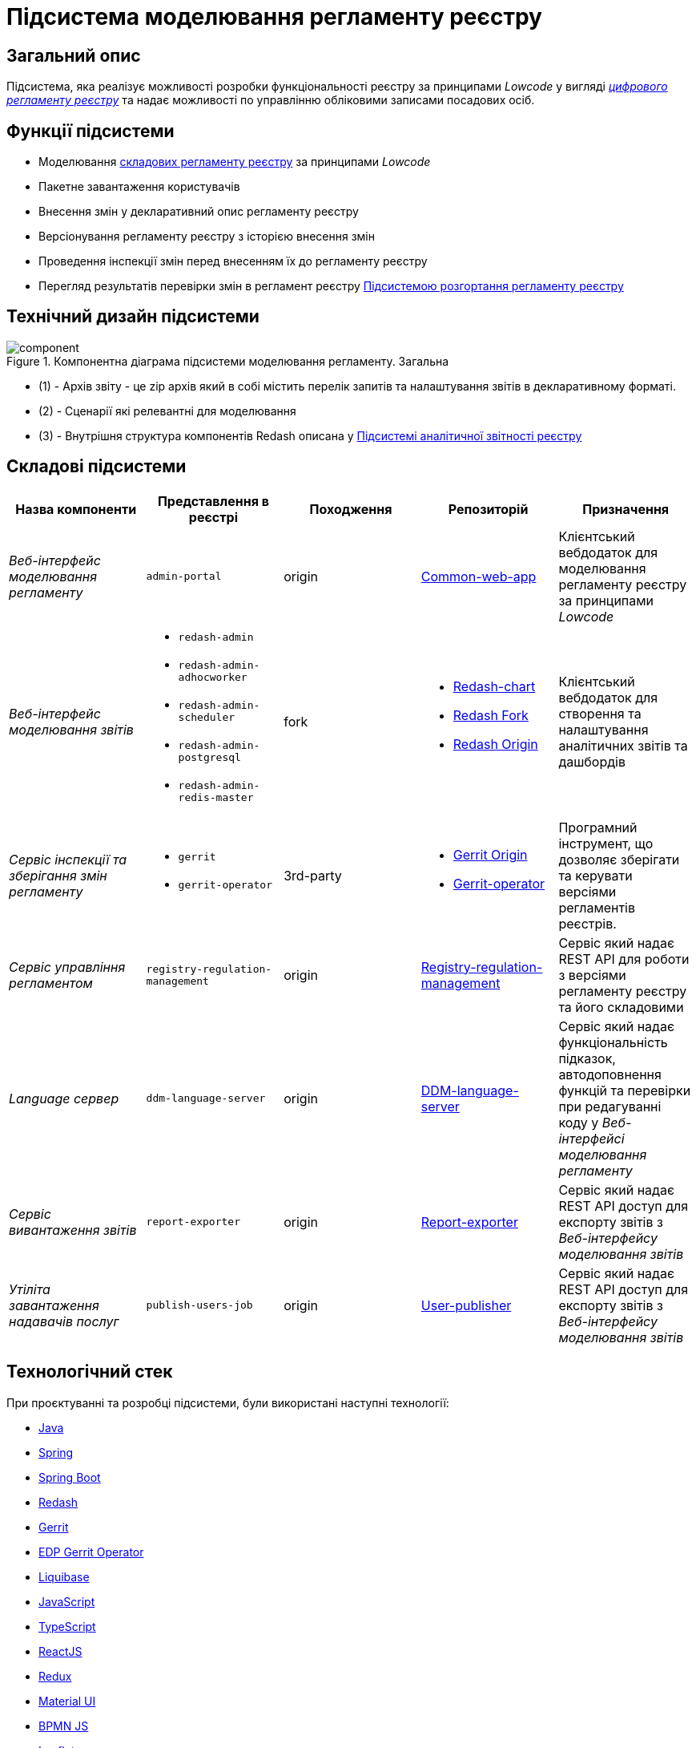 = Підсистема моделювання регламенту реєстру

== Загальний опис

Підсистема, яка реалізує можливості розробки функціональності реєстру за принципами _Lowcode_ у вигляді
xref:architecture/registry/administrative/regulation-management/registry-regulation/registry-regulation.adoc[_цифрового регламенту реєстру_]
та надає можливості по управлінню обліковими записами посадових осіб.

== Функції підсистеми

* Моделювання
xref:architecture/registry/administrative/regulation-management/registry-regulation/registry-regulation.adoc[складових регламенту реєстру]
за принципами _Lowcode_
* Пакетне завантаження користувачів
* Внесення змін у декларативний опис регламенту реєстру
* Версіонування регламенту реєстру з історією внесення змін
* Проведення інспекції змін перед внесенням їх до регламенту реєстру
* Перегляд результатів перевірки змін в регламент реєстру
xref:architecture/registry/administrative/regulation-publication/overview.adoc[Підсистемою розгортання регламенту реєстру]

== Технічний дизайн підсистеми

.Компонентна діаграма підсистеми моделювання регламенту. Загальна
image::architecture/registry/administrative/regulation-management/component.svg[]
* (1) - Архів звіту - це zip архів який в собі містить перелік запитів та налаштування звітів в декларативному форматі.
* (2) - Сценарії які релевантні для моделювання
* (3) - Внутрішня структура компонентів Redash описана у xref:arch:architecture/registry/operational/reporting/overview.adoc[Підсистемі аналітичної звітності реєстру]

== Складові підсистеми

|===
|Назва компоненти|Представлення в реєстрі|Походження|Репозиторій|Призначення

|_Веб-інтерфейс моделювання регламенту_
|`admin-portal`
|origin
|https://gerrit-mdtu-ddm-edp-cicd.apps.cicd2.mdtu-ddm.projects.epam.com/admin/repos/mdtu-ddm/low-code-platform/platform/frontend/applications/common-web-app[Common-web-app]
|Клієнтський вебдодаток для моделювання регламенту реєстру за принципами _Lowcode_

|_Веб-інтерфейс моделювання звітів_
a|
* `redash-admin`
* `redash-admin-adhocworker`
* `redash-admin-scheduler`
* `redash-admin-postgresql`
* `redash-admin-redis-master`
|fork
a|
* https://gerrit-mdtu-ddm-edp-cicd.apps.cicd2.mdtu-ddm.projects.epam.com/admin/repos/mdtu-ddm/data-architecture/devops-application/redash-chart[Redash-chart]
* https://gerrit-mdtu-ddm-edp-cicd.apps.cicd2.mdtu-ddm.projects.epam.com/admin/repos/mdtu-ddm/data-architecture/application/redash[Redash Fork]
* https://github.com/getredash/redash[Redash Origin]
|Клієнтський вебдодаток для створення та налаштування аналітичних звітів та дашбордів

|_Сервіс інспекції та зберігання змін регламенту_
a|
* `gerrit`
* `gerrit-operator`
|3rd-party
a|
* https://gerrit.googlesource.com/gerrit/[Gerrit Origin]
* https://gerrit-mdtu-ddm-edp-cicd.apps.cicd2.mdtu-ddm.projects.epam.com/admin/repos/mdtu-ddm/devops/operators/gerrit-operator[Gerrit-operator]
|Програмний інструмент, що дозволяє зберігати та керувати версіями регламентів реєстрів.

|_Сервіс управління регламентом_
|`registry-regulation-management`
|origin
|https://github.com/epam/edp-ddm-registry-regulation-management[Registry-regulation-management]
|Сервіс який надає REST API для роботи з версіями регламенту реєстру та його складовими

|_Language сервер_
|`ddm-language-server`
|origin
|https://gerrit-mdtu-ddm-edp-cicd.apps.cicd2.mdtu-ddm.projects.epam.com/admin/repos/mdtu-ddm/low-code-platform/platform/backend/applications/ddm-language-server[DDM-language-server]
|Сервіс який надає функціональність підказок, автодоповнення функцій та перевірки при редагуванні коду у
_Веб-інтерфейсі моделювання регламенту_

|_Сервіс вивантаження звітів_
|`report-exporter`
|origin
|https://github.com/epam/edp-ddm-report-exporter[Report-exporter]
|Сервіс який надає REST API доступ для експорту звітів з _Веб-інтерфейсу моделювання звітів_

|_Утіліта завантаження надавачів послуг_
|`publish-users-job`
|origin
|https://github.com/epam/edp-ddm-user-publisher[User-publisher]
|Сервіс який надає REST API доступ для експорту звітів з _Веб-інтерфейсу моделювання звітів_

|===

== Технологічний стек

При проєктуванні та розробці підсистеми, були використані наступні технології:

* xref:arch:architecture/platform-technologies.adoc#java[Java]
* xref:arch:architecture/platform-technologies.adoc#spring[Spring]
* xref:arch:architecture/platform-technologies.adoc#spring-boot[Spring Boot]
* xref:arch:architecture/platform-technologies.adoc#redash[Redash]
* xref:arch:architecture/platform-technologies.adoc#gerrit[Gerrit]
* xref:arch:architecture/platform-technologies.adoc#edp-gerrit-operator[EDP Gerrit Operator]
* xref:arch:architecture/platform-technologies.adoc#liquibase[Liquibase]
* xref:arch:architecture/platform-technologies.adoc#javascript[JavaScript]
* xref:arch:architecture/platform-technologies.adoc#typescript[TypeScript]
* xref:arch:architecture/platform-technologies.adoc#reactjs[ReactJS]
* xref:arch:architecture/platform-technologies.adoc#redux[Redux]
* xref:arch:architecture/platform-technologies.adoc#material-ui[Material UI]
* xref:arch:architecture/platform-technologies.adoc#bpmn[BPMN JS]
* xref:arch:architecture/platform-technologies.adoc#leaflet[Leaflet]
* xref:arch:architecture/platform-technologies.adoc#formio[Form.IO SDK]
* xref:arch:architecture/platform-technologies.adoc#i18next[i18next]
* xref:arch:architecture/platform-technologies.adoc#nginx[Nginx]

== Атрибути якості підсистеми

=== _Security_
Доступ до веб-інтерфейсів підсистеми можливий тільки для авторизованих користувачів. Для авторизації використовується
стандартні механізми системи такі як https://openid.net/developers/how-connect-works/[OpenID Connect] та
https://saml.xml.org/saml-specifications[SAML] інтеграція з xref:architecture/platform/operational/user-management/overview.adoc[Підсистемою управління користувачами та ролями].

===  _Usability_
Моделювання регламенту у веб-інтерфейсах підсистеми здійснюється за принципами _Lowcode_ з впровадженням автопідказок
для користувача, автодоповнення та валідації введеної інформації що дозволяє зменшити час на розробку регламенту та
збільшити навченість користувачів.